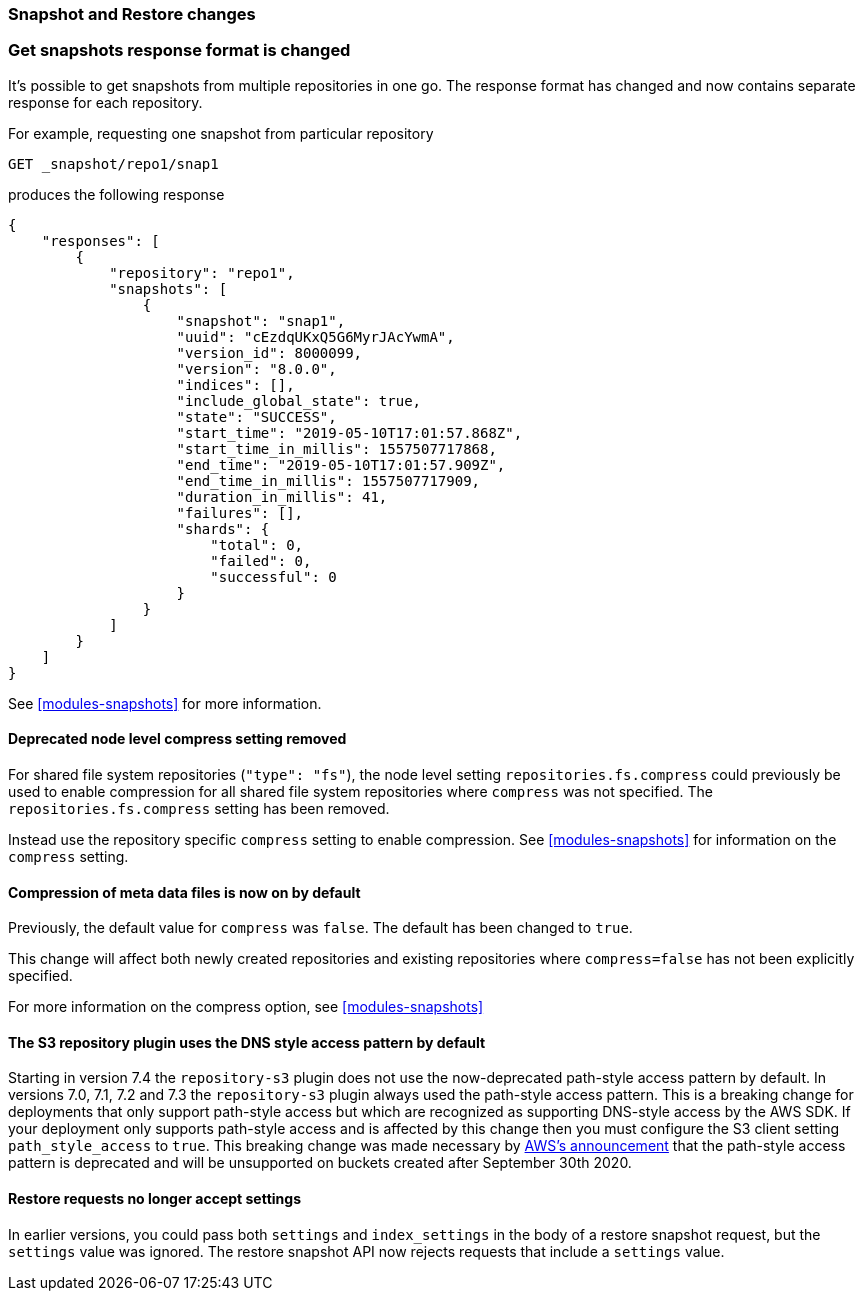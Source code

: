 [float]
[[breaking_80_snapshots_changes]]
=== Snapshot and Restore changes

//NOTE: The notable-breaking-changes tagged regions are re-used in the
//Installation and Upgrade Guide

//tag::notable-breaking-changes[]

// end::notable-breaking-changes[]

[float]
=== Get snapshots response format is changed
It's possible to get snapshots from multiple repositories in one go. The response format has changed
and now contains separate response for each repository.

For example, requesting one snapshot from particular repository

[source,console]
-----------------------------------
GET _snapshot/repo1/snap1
-----------------------------------
// TEST[skip:no repo and snapshots are created]

produces the following response

[source,console-result]
-----------------------------------
{
    "responses": [
        {
            "repository": "repo1",
            "snapshots": [
                {
                    "snapshot": "snap1",
                    "uuid": "cEzdqUKxQ5G6MyrJAcYwmA",
                    "version_id": 8000099,
                    "version": "8.0.0",
                    "indices": [],
                    "include_global_state": true,
                    "state": "SUCCESS",
                    "start_time": "2019-05-10T17:01:57.868Z",
                    "start_time_in_millis": 1557507717868,
                    "end_time": "2019-05-10T17:01:57.909Z",
                    "end_time_in_millis": 1557507717909,
                    "duration_in_millis": 41,
                    "failures": [],
                    "shards": {
                        "total": 0,
                        "failed": 0,
                        "successful": 0
                    }
                }
            ]
        }
    ]
}
-----------------------------------
// TESTRESPONSE[skip:no repo and snapshots are created]

See <<modules-snapshots>> for more information.

[float]
==== Deprecated node level compress setting removed

For shared file system repositories (`"type": "fs"`), the node level setting `repositories.fs.compress` could
previously be used to enable compression for all shared file system repositories where `compress` was not specified.
The `repositories.fs.compress` setting has been removed.

Instead use the repository specific `compress` setting to enable compression. See <<modules-snapshots>> for information
on the `compress` setting.

[float]
==== Compression of meta data files is now on by default

Previously, the default value for `compress` was `false`. The default has been changed to `true`.

This change will affect both newly created repositories and existing repositories where `compress=false` has not been
explicitly specified.

For more information on the compress option, see <<modules-snapshots>>

[float]
==== The S3 repository plugin uses the DNS style access pattern by default

Starting in version 7.4 the `repository-s3` plugin does not use the
now-deprecated path-style access pattern by default. In versions 7.0, 7.1, 7.2
and 7.3 the `repository-s3` plugin always used the path-style access pattern.
This is a breaking change for deployments that only support path-style access
but which are recognized as supporting DNS-style access by the AWS SDK. If your
deployment only supports path-style access and is affected by this change then
you must configure the S3 client setting `path_style_access` to `true`. This
breaking change was made necessary by
https://aws.amazon.com/blogs/aws/amazon-s3-path-deprecation-plan-the-rest-of-the-story/[AWS's
announcement] that the path-style access pattern is deprecated and will be
unsupported on buckets created after September 30th 2020.

[float]
==== Restore requests no longer accept settings

In earlier versions, you could pass both `settings` and `index_settings` in the
body of a restore snapshot request, but the `settings` value was ignored. The
restore snapshot API now rejects requests that include a `settings` value.
